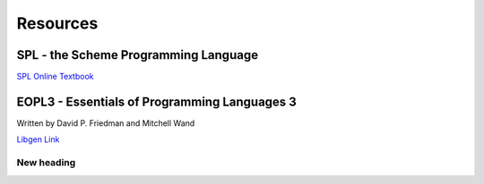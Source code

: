 Resources
=========

SPL - the Scheme Programming Language
-------------------------------------

`SPL Online Textbook <https://www.scheme.com/tspl4/>`_

EOPL3 - Essentials of Programming Languages 3
----------------------------------------------
Written by David P. Friedman and Mitchell Wand

`Libgen Link <https://cloudflare-ipfs.com/ipfs/bafykbzacecck3d6m4cy5om4f2iv5soettjmuupwey5rdvxtmmpivp4i5fc6sq?filename=Daniel%20P.%20Friedman%2C%20Mitchell%20Wand%20-%20Essentials%20of%20Programming%20Languages-MIT%20%282008%29.pdf>`_

New heading
^^^^^^^^^^^